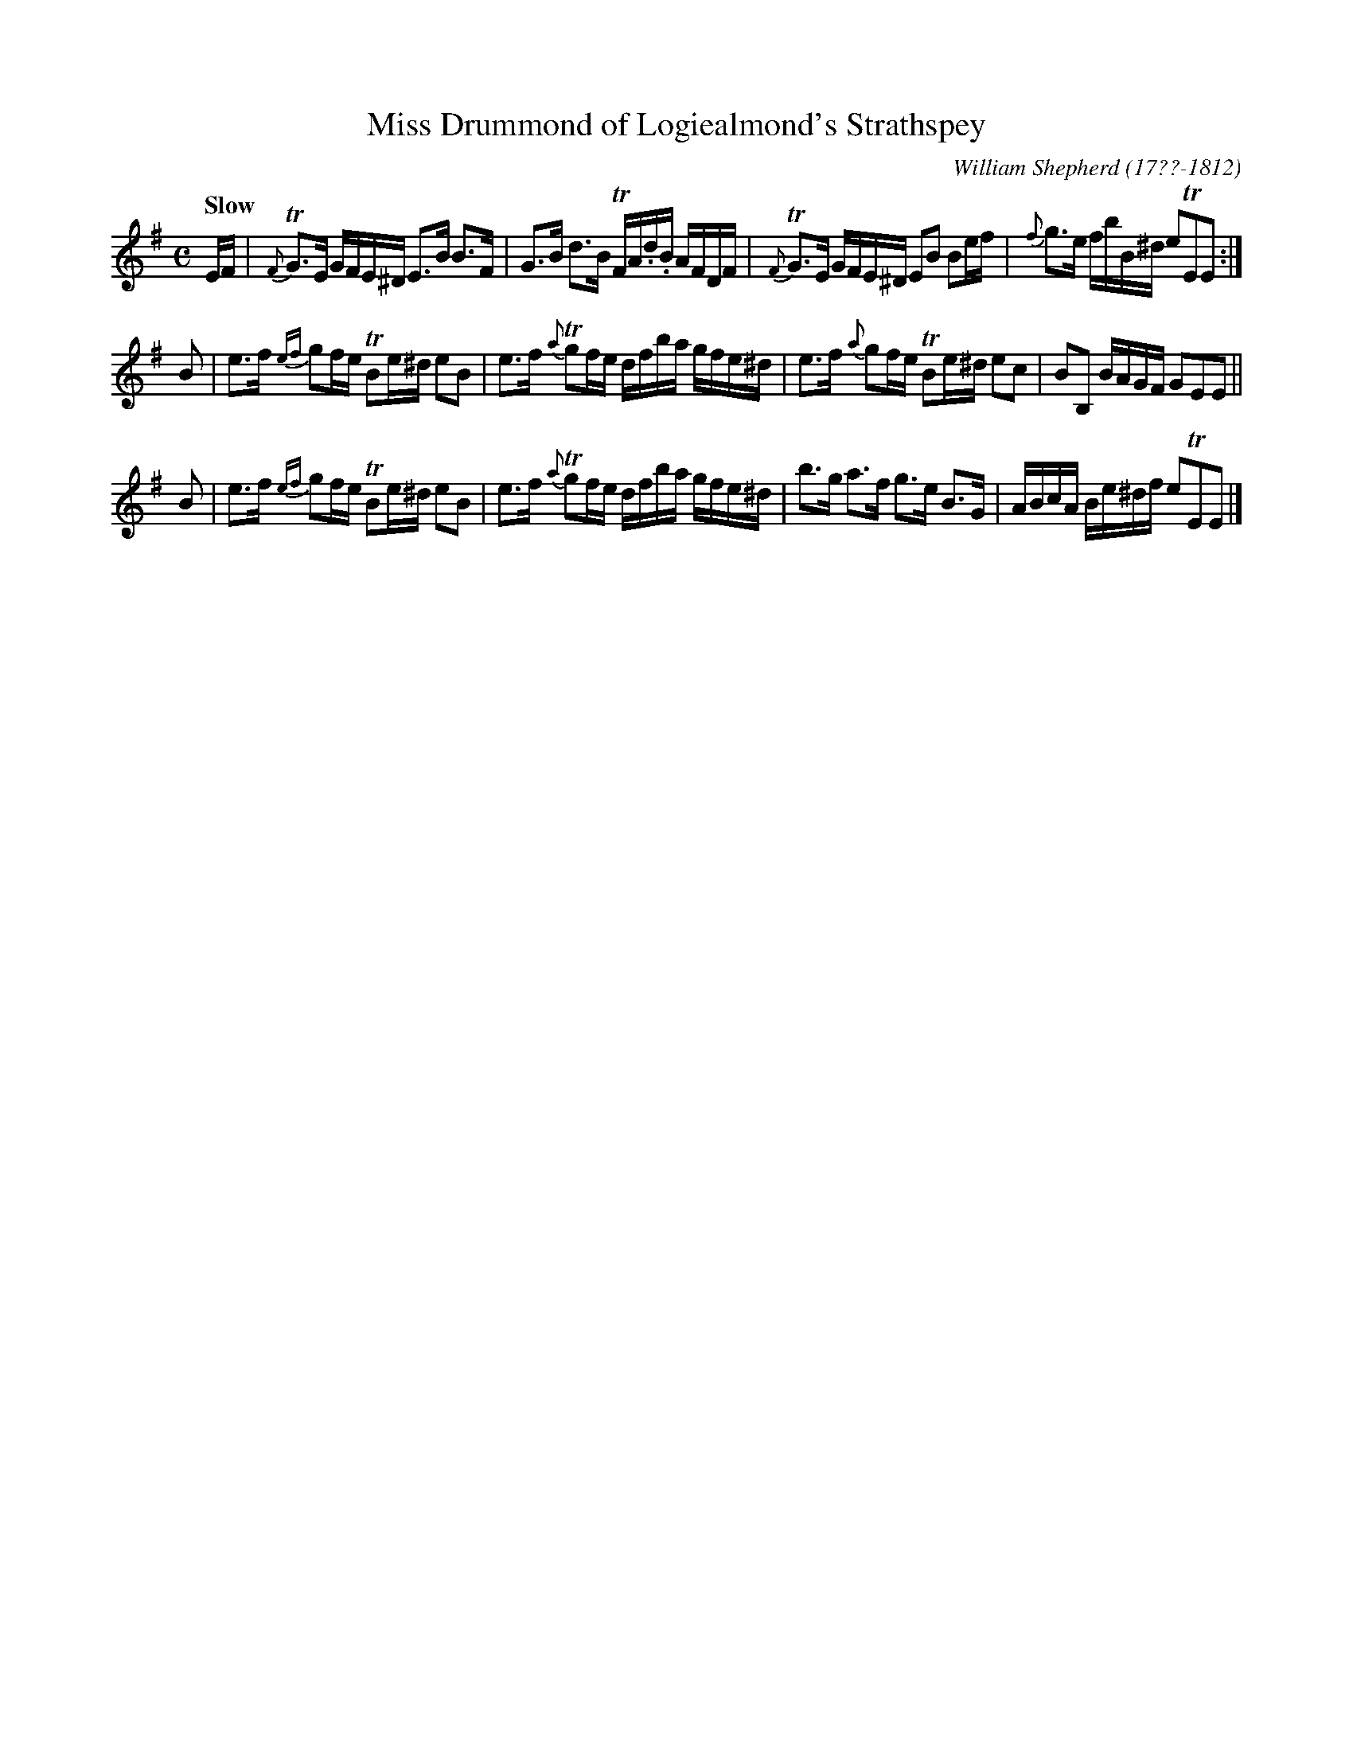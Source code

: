 X: 43
T: Miss Drummond of Logiealmond's Strathspey
R: strathspey
Q: "Slow"
B: William Shepherd "1st Collection" 1793 p.5 #3
F: http://imslp.org/wiki/File:PMLP73094-Shepherd_Collections_HMT.pdf
C: William Shepherd (17??-1812)
Z: 2012 John Chambers <jc:trillian.mit.edu>
M: C
L: 1/16
K: Em
EF |\
{F}TG3E GFE^D E3B B3F | G3B d3B TFA.d.B AFDF |\
{F}TG3E GFE^D E2B2 B2ef | {f}g3e fbB^d e2TE2E2 :|
B2 |\
e3f {ef}g2fe TB2e^d e2B2 | e3f {a}Tg2fe dfba gfe^d |\
e3f {a}g2fe TB2e^d e2c2 | B2B,2 BAGF G2E2E2 ||
B2 |\
e3f {ef}g2fe TB2e^d e2B2 | e3f {a}Tg2fe dfba gfe^d |\
b3g a3f g3e B3G | ABcA Be^df e2TE2E2 |]
